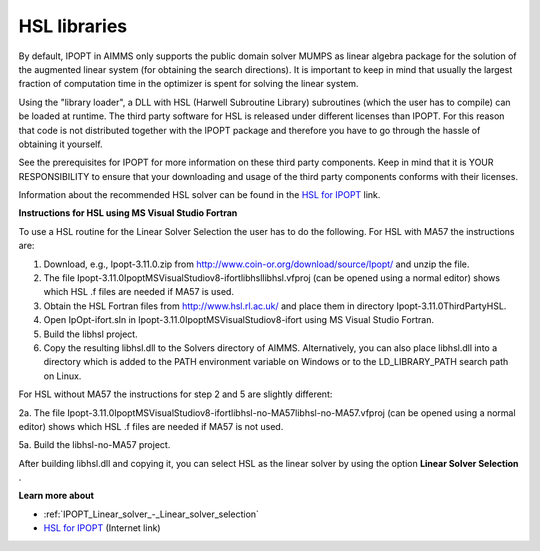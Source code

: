 

.. _HSL_libraries:
.. _IPOPT_HSL_libraries:


HSL libraries
=============

By default, IPOPT in AIMMS only supports the public domain solver MUMPS as linear algebra package for the solution of the augmented linear system (for obtaining the search directions). It is important to keep in mind that usually the largest fraction of computation time in the optimizer is spent for solving the linear system.



Using the "library loader", a DLL with HSL (Harwell Subroutine Library) subroutines (which the user has to compile) can be loaded at runtime. The third party software for HSL is released under different licenses than IPOPT. For this reason that code is not distributed together with the IPOPT package and therefore you have to go through the hassle of obtaining it yourself.



See the prerequisites for IPOPT for more information on these third party components. Keep in mind that it is YOUR RESPONSIBILITY to ensure that your downloading and usage of the third party components conforms with their licenses.



Information about the recommended HSL solver can be found in the `HSL for IPOPT <https://licences.stfc.ac.uk/product/coin-hsl>`_ link.



**Instructions for HSL using MS Visual Studio Fortran** 

To use a HSL routine for the Linear Solver Selection the user has to do the following. For HSL with MA57 the instructions are:



1.	Download, e.g., Ipopt-3.11.0.zip from `http://www.coin-or.org/download/source/Ipopt/ <https://www.coin-or.org/download/source/Ipopt/>`_ and unzip the file.

2.	The file Ipopt-3.11.0\Ipopt\MSVisualStudio\v8-ifort\libhsl\libhsl.vfproj (can be opened using a normal editor) shows which HSL .f files are needed if MA57 is used. 

3.	Obtain the HSL Fortran files from `http://www.hsl.rl.ac.uk/ <https://www.hsl.rl.ac.uk/>`_ and place them in directory Ipopt-3.11.0\ThirdParty\HSL. 

4.	Open IpOpt-ifort.sln in Ipopt-3.11.0\Ipopt\MSVisualStudio\v8-ifort using MS Visual Studio Fortran.

5.	Build the libhsl project. 

6.	Copy the resulting libhsl.dll to the Solvers directory of AIMMS. Alternatively, you can also place libhsl.dll into a directory which is added to the PATH environment variable on Windows or to the LD_LIBRARY_PATH search path on Linux.



For HSL without MA57 the instructions for step 2 and 5 are slightly different:



2a.	The file Ipopt-3.11.0\Ipopt\MSVisualStudio\v8-ifort\libhsl-no-MA57\libhsl-no-MA57.vfproj (can be opened using a normal editor) shows which HSL .f files are needed if MA57 is not used. 

5a.	Build the libhsl-no-MA57 project.



After building libhsl.dll and copying it, you can select HSL as the linear solver by using the option **Linear Solver Selection** .



**Learn more about** 

*	:ref:`IPOPT_Linear_solver_-_Linear_solver_selection` 
*	`HSL for IPOPT <https://licences.stfc.ac.uk/product/coin-hsl>`_ (Internet link)
